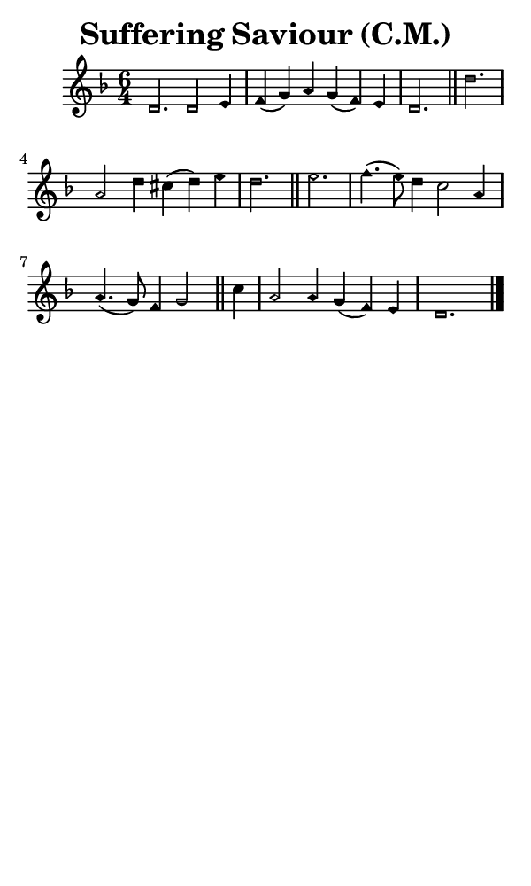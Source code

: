 \version "2.18.2"

#(set-global-staff-size 14)

\header {
  title=\markup {
    Suffering Saviour (C.M.)
  }
  composer = \markup {
    
  }
  tagline = ##f
}

sopranoMusic = {
  \aikenHeadsMinor
  \clef treble
  \key d \minor
  \autoBeamOff
  \time 6/4
  \relative c' {
    \set Score.tempoHideNote = ##t \tempo 4 = 120
    
    d2. d2 e4 f( g) a g( f) e d2. \bar "||"
    d'2. a2 d4 cis( d) e d2. \bar "||"
    e2. f4.( e8) d4 c2 a4 a4.( g8) f4 g2 \bar "||"
    c4 a2 a4 g( f) e d1. \bar "|."
  }
}

#(set! paper-alist (cons '("phone" . (cons (* 3 in) (* 5 in))) paper-alist))

\paper {
  #(set-paper-size "phone")
}

\score {
  <<
    \new Staff {
      \new Voice {
	\sopranoMusic
      }
    }
  >>
}